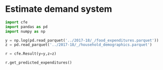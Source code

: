 * Estimate demand system
#+begin_src python :tangle /tmp/estimate.py
import cfe
import pandas as pd
import numpy as np

y = np.log(pd.read_parquet('../2017-18/_/food_expenditures.parquet'))
z = pd.read_parquet('../2017-18/_/household_demographics.parquet')

r = cfe.Result(y=y,z=z)

r.get_predicted_expenditures()

#+end_src
